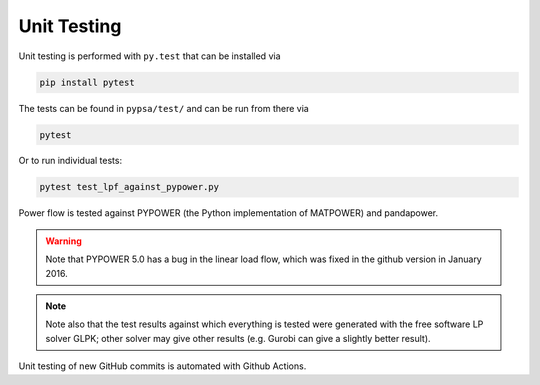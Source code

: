 ########################
Unit Testing
########################


Unit testing is performed with ``py.test`` that can be installed via

.. code::

    pip install pytest

The tests can be found in ``pypsa/test/`` and can be run from there via

.. code::

    pytest

Or to run individual tests:

.. code::

    pytest test_lpf_against_pypower.py

Power flow is tested against PYPOWER (the Python implementation of MATPOWER) 
and pandapower.

.. warning::

    Note that PYPOWER 5.0 has a bug in the linear load flow, which was fixed in the github version in January 2016.

.. note::

    Note also that the test results against which everything is tested
    were generated with the free software LP solver GLPK; other solver may
    give other results (e.g. Gurobi can give a slightly better result).


Unit testing of new GitHub commits is automated with Github Actions.
